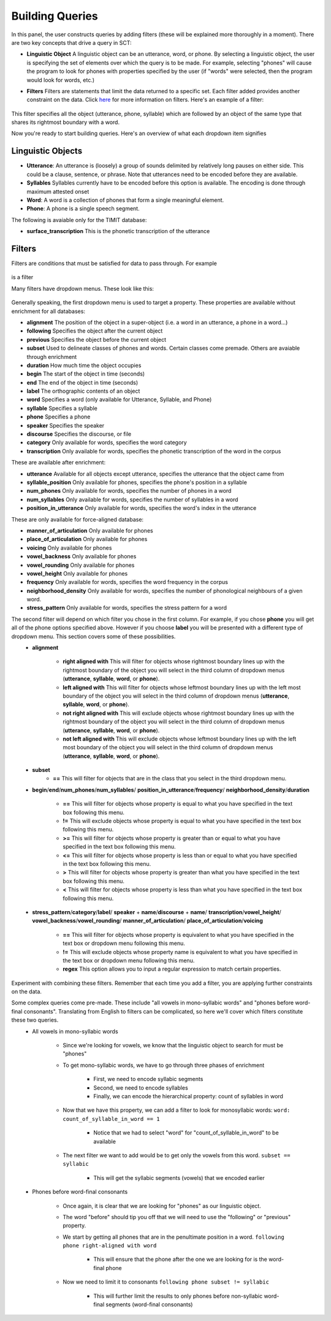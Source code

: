 .. _buildingqueries:

*****************
Building Queries
*****************

In this panel, the user constructs queries by adding filters (these will be explained more thoroughly in a moment).
There are two key concepts that drive a query in SCT:

* **Linguistic Object** A linguistic object can be an utterance, word, or phone. By selecting a linguistic object, the user is specifying the set of elements over which the query is to be made. For example, selecting "phones" will cause the program to look for phones with properties specified by the user (if "words" were selected, then the program would look for words, etc.)
* **Filters** Filters are statements that limit the data returned to a specific set. Each filter added provides another constraint on the data. Click `here <http://sct.readthedocs.io/en/latest/additional/filters.html>`_ for more information on filters. Here's an example of a filter:

    .. image:: filter.png
        :width: 683px
        :height: 24px
        :alt: Image cannot be displayed in your browser
        :align: center

This filter specifies all the object (utterance, phone, syllable) which are followed by an object of the same type that shares its rightmost boundary with a word.



Now you're ready to start building queries. Here's an overview of what each dropdown item signifies

Linguistic Objects
##################

* **Utterance**: An utterance is (loosely) a group of sounds delimited by relatively long pauses on either side. This could be a clause, sentence, or phrase. Note that utterances need to be encoded before they are available.
* **Syllables** Syllables currently have to be encoded before this option is available. The encoding is done through maximum attested onset
* **Word**: A word is a collection of phones that form a single meaningful element.
* **Phone**: A phone is a single speech segment.

The following is avaiable only for the TIMIT database:

* **surface_transcription** This is the phonetic transcription of the utterance

Filters
#######
Filters are conditions that must be satisfied for data to pass through. For example

    .. image:: filter.png
        :width: 683px
        :height: 24px
        :alt: Image cannot be displayed in your browser
        :align: center

is a filter

Many filters have dropdown menus. These look like this:

    .. image:: dropdown.png
        :width: 695px
        :height: 174px
        :alt: Image cannot be displayed in your browser
        :align: center

Generally speaking, the first dropdown menu is used to target a property. These properties are available without enrichment for all databases:

* **alignment** The position of the object in a super-object (i.e. a word in an utterance, a phone in a word...)
* **following** Specifies the object after the current object
* **previous** Specifies the object before the current object
* **subset** Used to delineate classes of phones and words. Certain classes come premade. Others are avaiable through enrichment
* **duration** How much time the object occupies
* **begin** The start of the object in time (seconds)
* **end** The end of the object in time (seconds)
* **label** The orthographic contents of an object
* **word** Specifies a word (only available for Utterance, Syllable, and Phone)
* **syllable** Specifies a syllable
* **phone** Specifies a phone
* **speaker** Specifies the speaker
* **discourse** Specifies the discourse, or file
* **category** Only available for words, specifies the word category
* **transcription** Only available for words, specifies the phonetic transcription of the word in the corpus

These are available after enrichment:

* **utterance** Available for all objects except utterance, specifies the utterance that the object came from
* **syllable_position** Only available for phones, specifies the phone's position in a syllable
* **num_phones** Only available for words, specifies the number of phones in a word
* **num_syllables** Only available for words, specifies the number of syllables in a word
* **position_in_utterance** Only available for words, specifies the word's index in the utterance


These are only available for force-aligned database:

* **manner_of_articulation** Only available for phones
* **place_of_articulation** Only available for phones
* **voicing** Only available for phones
* **vowel_backness** Only available for phones
* **vowel_rounding** Only available for phones
* **vowel_height** Only available for phones
* **frequency** Only available for words, specifies the word frequency in the corpus
* **neighborhood_density** Only available for words, specifies the number of phonological neighbours of a given word.
* **stress_pattern** Only available for words, specifies the stress pattern for a word



The second filter will depend on which filter you chose in the first column. For example, if you chose **phone** you will get all of the phone options specified above. However if you choose **label** you will be presented with a different type of dropdown menu. This section covers some of these possibilities.
    * **alignment**

        * **right aligned with** This will filter for objects whose rightmost boundary lines up with the rightmost boundary of the object you will select in the third column of dropdown menus (**utterance**, **syllable**, **word**, or **phone**).
        * **left aligned with** This will filter for objects whose leftmost boundary lines up with the left most boundary of the object you will select in the third column of dropdown menus (**utterance**, **syllable**, **word**, or **phone**).
        * **not right aligned with** This will exclude objects whose rightmost boundary lines up with the rightmost boundary of the object you will select in the third column of dropdown menus (**utterance**, **syllable**, **word**, or **phone**).
        * **not left aligned with** This will exclude objects whose leftmost boundary lines up with the left most boundary of the object you will select in the third column of dropdown menus (**utterance**, **syllable**, **word**, or **phone**).

    * **subset**
        * **==** This will filter for objects that are in the class that you select in the third dropdown menu.

    * **begin**/**end**/**num_phones**/**num_syllables**/ **position_in_utterance**/**frequency**/ **neighborhood_density**/**duration**

        * **==** This will filter for objects whose property is equal to what you have specified in the text box following this menu.
        * **!=** This will exclude objects whose property is equal to what you have specified in the text box following this menu.
        * **>=** This will filter for objects whose property is greater than or equal to what you have specified in the text box following this menu.
        * **<=** This will filter for objects whose property is less than or equal to what you have specified in the text box following this menu.
        * **>** This will filter for objects whose property is greater than what you have specified in the text box following this menu.
        * **<** This will filter for objects whose property is less than what you have specified in the text box following this menu.

    * **stress_pattern**/**category**/**label**/ **speaker** \+ **name**/**discourse** \+ **name**/ **transcription**/**vowel_height**/ **vowel_backness**/**vowel_rounding**/ **manner_of_articulation**/ **place_of_articulation**/**voicing**

        * **==** This will filter for objects whose property is equivalent to what you have specified in the text box or dropdown menu following this menu.
        * **!=** This will exclude objects whose property name is equivalent to what you have specified in the text box or dropdown menu following this menu.
        * **regex** This option allows you to input a regular expression to match certain properties.

Experiment with combining these filters. Remember that each time you add a filter, you are applying further constraints on the data.


Some complex queries come pre-made. These include "all vowels in mono-syllabic words" and "phones before word-final consonants". Translating from English to filters can be complicated, so here we'll cover which filters constitute these two queries.
    * All vowels in mono-syllabic words

        * Since we're looking for vowels, we know that the linguistic object to search for must be "phones"
        * To get mono-syllabic words, we have to go through three phases of enrichment

            * First, we need to encode syllabic segments
            * Second, we need to encode syllables
            * Finally, we can encode the hierarchical property: count of syllables in word

        * Now that we have this property, we can add a filter to look for monosyllabic words:
          ``word: count_of_syllable_in_word == 1``

            * Notice that we had to select "word" for "count_of_syllable_in_word" to be available

        * The next filter we want to add would be to get only the vowels from this word.
          ``subset == syllabic``

            * This will get the syllabic segments (vowels) that we encoded earlier

    * Phones before word-final consonants

        * Once again, it is clear that we are looking for "phones" as our linguistic object.
        * The word "before" should tip you off that we will need to use the "following" or "previous" property.
        * We start by getting all phones that are in the penultimate position in a word.
          ``following phone right-aligned with word``

            * This will ensure that the phone after the one we are looking for is the word-final phone

        * Now we need to limit it to consonants
          ``following phone subset != syllabic``

            * This will further limit the results to only phones before non-syllabic word-final segments (word-final consonants)









